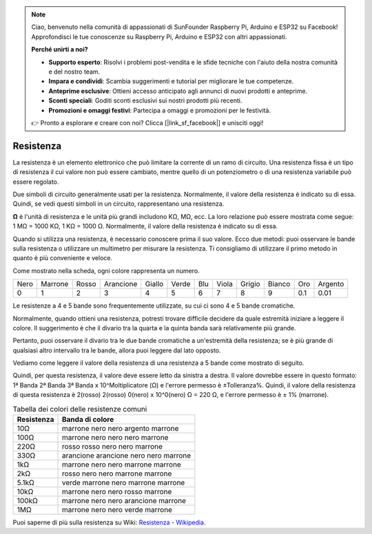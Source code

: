 .. note::
    Ciao, benvenuto nella comunità di appassionati di SunFounder Raspberry Pi, Arduino e ESP32 su Facebook! Approfondisci le tue conoscenze su Raspberry Pi, Arduino e ESP32 con altri appassionati.

    **Perché unirti a noi?**

    - **Supporto esperto**: Risolvi i problemi post-vendita e le sfide tecniche con l'aiuto della nostra comunità e del nostro team.
    - **Impara e condividi**: Scambia suggerimenti e tutorial per migliorare le tue competenze.
    - **Anteprime esclusive**: Ottieni accesso anticipato agli annunci di nuovi prodotti e anteprime.
    - **Sconti speciali**: Goditi sconti esclusivi sui nostri prodotti più recenti.
    - **Promozioni e omaggi festivi**: Partecipa a omaggi e promozioni per le festività.

    👉 Pronto a esplorare e creare con noi? Clicca [|link_sf_facebook|] e unisciti oggi!

.. _cpn_resistor:

Resistenza
==============

.. image:: img/resistor.png
    :width: 300

La resistenza è un elemento elettronico che può limitare la corrente di un ramo di circuito. 
Una resistenza fissa è un tipo di resistenza il cui valore non può essere cambiato, mentre quello di un potenziometro o di una resistenza variabile può essere regolato. 

Due simboli di circuito generalmente usati per la resistenza. Normalmente, il valore della resistenza è indicato su di essa. Quindi, se vedi questi simboli in un circuito, rappresentano una resistenza. 

.. image:: img/resistor_symbol.png
    :width: 400

**Ω** è l'unità di resistenza e le unità più grandi includono KΩ, MΩ, ecc. 
La loro relazione può essere mostrata come segue: 1 MΩ = 1000 KΩ, 1 KΩ = 1000 Ω. Normalmente, il valore della resistenza è indicato su di essa. 

Quando si utilizza una resistenza, è necessario conoscere prima il suo valore. Ecco due metodi: puoi osservare le bande sulla resistenza o utilizzare un multimetro per misurare la resistenza. Ti consigliamo di utilizzare il primo metodo in quanto è più conveniente e veloce. 

.. image:: img/resistance_card.jpg

Come mostrato nella scheda, ogni colore rappresenta un numero. 

.. list-table::

   * - Nero
     - Marrone
     - Rosso
     - Arancione
     - Giallo
     - Verde
     - Blu
     - Viola
     - Grigio
     - Bianco
     - Oro
     - Argento
   * - 0
     - 1
     - 2
     - 3
     - 4
     - 5
     - 6
     - 7
     - 8
     - 9
     - 0.1
     - 0.01

Le resistenze a 4 e 5 bande sono frequentemente utilizzate, su cui ci sono 4 e 5 bande cromatiche. 

Normalmente, quando ottieni una resistenza, potresti trovare difficile decidere da quale estremità iniziare a leggere il colore. 
Il suggerimento è che il divario tra la quarta e la quinta banda sarà relativamente più grande.

Pertanto, puoi osservare il divario tra le due bande cromatiche a un'estremità della resistenza; 
se è più grande di qualsiasi altro intervallo tra le bande, allora puoi leggere dal lato opposto. 

Vediamo come leggere il valore della resistenza di una resistenza a 5 bande come mostrato di seguito.

.. image:: img/220ohm.jpg
    :width: 500

Quindi, per questa resistenza, il valore deve essere letto da sinistra a destra. 
Il valore dovrebbe essere in questo formato: 1ª Banda 2ª Banda 3ª Banda x 10^Moltiplicatore (Ω) e l'errore permesso è ±Tolleranza%. 
Quindi, il valore della resistenza di questa resistenza è 2(rosso) 2(rosso) 0(nero) x 10^0(nero) Ω = 220 Ω, 
e l'errore permesso è ± 1% (marrone). 

.. list-table:: Tabella dei colori delle resistenze comuni
    :header-rows: 1

    * - Resistenza 
      - Banda di colore  
    * - 10Ω   
      - marrone nero nero argento marrone
    * - 100Ω   
      - marrone nero nero nero marrone
    * - 220Ω 
      - rosso rosso nero nero marrone
    * - 330Ω 
      - arancione arancione nero nero marrone
    * - 1kΩ 
      - marrone nero nero marrone marrone
    * - 2kΩ 
      - rosso nero nero marrone marrone
    * - 5.1kΩ 
      - verde marrone nero marrone marrone
    * - 10kΩ 
      - marrone nero nero rosso marrone 
    * - 100kΩ 
      - marrone nero nero arancione marrone 
    * - 1MΩ 
      - marrone nero nero verde marrone 

Puoi saperne di più sulla resistenza su Wiki: `Resistenza - Wikipedia <https://en.wikipedia.org/wiki/Resistor>`_.
